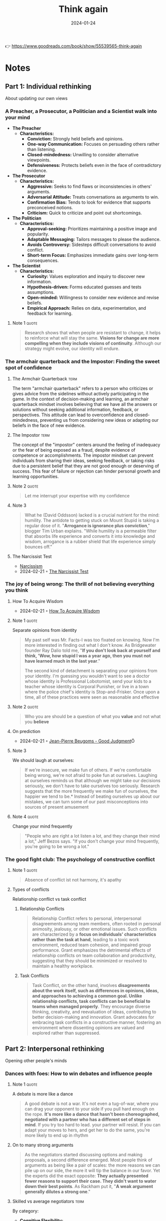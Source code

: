 :properties:
:id:       ce02c8f6-cdf1-4aeb-aa63-2d03142ff979
:end:
#+title: Think again
#+filetags: :personal-growth:psychology:book:
#+date: 2024-01-24

👉 https://www.goodreads.com/book/show/55539565-think-again

* Notes
** Part 1: Individual rethinking
About updating our own views
*** A Preacher, a Prosecutor, a Politician and a Scientist walk into your mind

- *The Preacher*
  - *Characteristics:*
    - *Conviction:* Strongly held beliefs and opinions.
    - *One-way Communication:* Focuses on persuading others rather than listening.
    - *Closed-mindedness:* Unwilling to consider alternative viewpoints.
    - *Defensiveness:* Protects beliefs even in the face of contradictory evidence.

- *The Prosecutor*
  - *Characteristics:*
    - *Aggressive:* Seeks to find flaws or inconsistencies in others' arguments.
    - *Adversarial Attitude:* Treats conversations as arguments to win.
    - *Confirmation Bias:* Tends to look for evidence that supports preconceived notions.
    - *Criticism:* Quick to criticize and point out shortcomings.

- *The Politician*
  - *Characteristics:*
    - *Approval-seeking:* Prioritizes maintaining a positive image and popularity.
    - *Adaptable Messaging:* Tailors messages to please the audience.
    - *Avoids Controversy:* Sidesteps difficult conversations to avoid conflict.
    - *Short-term Focus:* Emphasizes immediate gains over long-term consequences.

- *The Scientist*
  - *Characteristics:*
    - *Curiosity:* Values exploration and inquiry to discover new information.
    - *Hypothesis-driven:* Forms educated guesses and tests assumptions.
    - *Open-minded:* Willingness to consider new evidence and revise beliefs.
    - *Empirical Approach:* Relies on data, experimentation, and feedback for learning.

**** Note 1                                                        :quote:

#+begin_quote
Research shows that when people are resistant to change, it helps to reinforce what will stay the same. *Visions for change are more compelling when they include visions of continuity*. Although our strategy might evolve, our identity will endure.
#+end_quote

*** The armchair quarterback and the Impostor: Finding the sweet spot of confidence
**** The Armchair Quarterback                                       :term:

The term "armchair quarterback" refers to a person who criticizes or gives advice from the sidelines without actively participating in the game. In the context of decision-making and learning, an armchair quarterback mindset involves believing that we have all the answers or solutions without seeking additional information, feedback, or perspectives. This attitude can lead to overconfidence and closed-mindedness, preventing us from considering new ideas or adapting our beliefs in the face of new evidence.
**** The Impostor                                                   :term:

The concept of the "impostor" centers around the feeling of inadequacy or the fear of being exposed as a fraud, despite evidence of competence or accomplishments. The impostor mindset can prevent individuals from sharing their ideas, seeking feedback, or taking risks due to a persistent belief that they are not good enough or deserving of success. This fear of failure or rejection can hinder personal growth and learning opportunities.

**** Note 2                                                        :quote:

#+begin_quote
Let me interrupt your expertise with my confidence
#+end_quote

**** Note 3

#+begin_quote
What he (David Oddsson) lacked is a crucial nutrient for the mind: humility. The antidote to getting stuck on Mount Stupid is taking a regular dose of it. "*Arrogance is ignorance plus conviction*," blogger Tim Urban explains. "While humility is a permeable filter that absorbs life experience and converts it into knowledge and wisdom, arrogance is a rubber shield that life experience simply bounces off."
#+end_quote

**** The Narcissist Test
- [[id:e64425f1-e67b-4916-a0f4-67f67d838f7e][Narcissism]]
- 2024-02-21 ◦ [[https://www.savagechickens.com/2009/06/the-narcissist-test.html][The Narcissist Test]]

*** The joy of being wrong: The thrill of not believing everything you think
**** How To Acquire Wisdom
- 2024-02-21 ◦ [[https://www.savagechickens.com/2013/08/how-to-acquire-wisdom.html][How To Acquire Wisdom]]
**** Note 1                                                        :quote:
Separate opinions from identity

#+begin_quote
My past self was Mr. Facts-I was too fixated on knowing. Now I'm more interested in finding out what I don't know. As Bridgewater founder Ray Dalio told me, "*If you don't look back at yourself and think, 'Wow, how stupid I was a year ago, then you must not have learned much in the last year*."

The second kind of detachment is separating your opinions from your identity. I'm guessing you wouldn't want to see a doctor whose identity is Professional Lobotomist, send your kids to a teacher whose identity is Corporal Punisher, or live in a town where the police chief's identity is Stop-and-Frisker. Once upon a time, all of these practices were seen as reasonable and effective
#+end_quote

**** Note 2                                                        :quote:

#+begin_quote
Who you are should be a question of what you *value* and not what you *believe*
#+end_quote

**** On prediction
- 2024-02-21 ◦ [[https://goodjudgment.com/about/our-team/superforecaster-profiles/jean-pierre-beugoms/][Jean-Pierre Beugoms - Good Judgment]]Ö

**** Note 3
We should laugh at ourselves:

#+begin_quote
If we're insecure, we make fun of others. If we're comfortable being wrong, we're not afraid to poke fun at ourselves. Laughing at ourselves reminds us that although we might take our decisions seriously, we don't have to take ourselves too seriously. Research suggests that the more frequently we make fun of ourselves, the happier we tend to be.* Instead of beating ourselves up about our mistakes, we can turn some of our past misconceptions into sources of present amusement
#+end_quote

**** Note 4                                                        :quote:

Change your mind frequently

#+begin_quote
"People who are right a lot listen a lot, and they change their mind a lot," Jeff Bezos says. "If you don't change your mind frequently, you're going to be wrong a lot."
#+end_quote

*** The good fight club: The psychology of constructive conflict
**** Note 1                                                        :quote:

#+begin_quote
Absence of conflict ist not harmony, it's apathy
#+end_quote

**** Types of conflicts

Relationship conflict vs task conflict

***** Relationship Conflicts
#+begin_quote
Relationship Conflict refers to personal, interpersonal disagreements among team members, often rooted in personal animosity, jealousy, or other emotional issues. Such conflicts are characterized by a *focus on individuals' characteristics rather than the task at hand*, leading to a toxic work environment, reduced team cohesion, and impaired group performance. Grant emphasizes the detrimental effects of relationship conflicts on team collaboration and productivity, suggesting that they should be minimized or resolved to maintain a healthy workplace.
#+end_quote

***** Task Conflicts
#+begin_quote
Task Conflict, on the other hand, involves *disagreements about the work itself, such as differences in opinions, ideas, and approaches to achieving a common goal. Unlike relationship conflicts, task conflicts can be beneficial to teams when managed properly*. They encourage diverse thinking, creativity, and reevaluation of ideas, contributing to better decision-making and innovation. Grant advocates for embracing task conflicts in a constructive manner, fostering an environment where dissenting opinions are valued and explored rather than suppressed.
#+end_quote

** Part 2: Interpersonal rethinking
Opening other people's minds
*** Dances with foes: How to win debates and influence people
**** Note 1                                                        :quote:
A debate is more like a dance

#+begin_quote
A good debate is not a war. It's not even a tug-of-war, where you can drag your opponent to your side if you pull hard enough on the rope. *It's more like a dance that hasn't been choreographed, negotiated with a partner who has a different set of steps in mind*. If you try too hard to lead. your partner will resist. If you can adapt your moves to hers, and get her to do the same, you're more likely to end up in rhythm
#+end_quote

**** On to many strong arguments

#+begin_quote
As the negotiators started discussing options and making proposals, a second difference emerged. Most people think of arguments as being like a pair of scales: the more reasons we can pile up on our side, the more it will tip the balance in our favor. Yet the experts did the exact opposite: *They actually presented fewer reasons to support their case. They didn't want to water down their best points*. As Rackham put it, "*A weak argument generally dilutes a strong one*."
#+end_quote

**** Skilled vs average negotiators                                 :term:
By category:

- *Cognitive Flexibility:*
  - *Skilled Negotiators:* Possess a high degree of cognitive flexibility, allowing them to reconsider their positions, adapt their strategies in real-time, and entertain multiple perspectives.
  - *Average Negotiators:* Become anchored to their initial positions and fail to adjust to new information or changing circumstances.

- *Empathy and Perspective-Taking:*
  - *Skilled Negotiators:* Excel in understanding and valuing the perspectives of their counterparts. Actively listen and engage in perspective-taking, enabling them to uncover underlying interests and find common ground.
  - *Average Negotiators:* Focus predominantly on their own needs and positions, overlooking the interests of the other party.

- *Constructive Disagreement:*
  - *Skilled Negotiators:* View disagreements as opportunities for problem-solving rather than conflicts to be won. Approach negotiations with a collaborative mindset, seeking solutions that satisfy both parties' core interests.
  - *Average Negotiators:* Approach negotiations as zero-sum games, where one party's gain is seen as the other's loss.

- *Questioning and Rethinking Assumptions:*
  - *Skilled Negotiators:* Adept at questioning assumptions, both their own and those of others. Use probing questions to explore and uncover assumptions driving the negotiation. Openness to rethinking enables identifying creative solutions.
  - *Average Negotiators:* Unwilling to challenge their initial assumptions, limiting their ability to identify creative solutions.

- *Preparation and Strategy:*
  - *Skilled Negotiators:* Invest time in thorough preparation, understanding the context, parties involved, and potential negotiation dynamics. Combined with cognitive and emotional skills, they navigate negotiations more effectively.
  - *Average Negotiators:* Lack the depth and breadth of preparation seen in skilled negotiators, which hinders their ability to navigate negotiations effectively.

*** Vaccine whisperers and mild-mannered interrogators: How the right kind of listening motivates people to change
**** Motivational interviewing
- *Empathetic Engagement:*
  - Grant emphasizes the importance of empathetic engagement, where the interviewer expresses genuine interest and understanding of the interviewee's perspective without judgment.

- *Open-ended Questions:*
  - He advocates for the use of open-ended questions to encourage deeper reflection and discussion, allowing individuals to explore their thoughts and feelings more fully.

- *Reflective Listening:*
  - Grant highlights reflective listening as a key technique, where the interviewer mirrors back what the interviewee has said, demonstrating understanding and encouraging further elaboration.

- *Affirmation:*
  - He notes the significance of affirmation, where positive reinforcement is used to acknowledge the interviewee's strengths, efforts, and progress, fostering a supportive and encouraging environment.

- *Eliciting Change Talk:*
  - Grant discusses the strategy of eliciting 'change talk' from the interviewee, encouraging them to verbalize their own motivations for change, which can be more persuasive than external arguments.

- *Respecting Autonomy:*
  - He underscores the importance of respecting the interviewee's autonomy, making it clear that any decisions and changes are ultimately up to them, which can enhance their motivation to change.

**** Books
- 2024-02-21 ◦ [[https://www.goodreads.com/book/show/53238858-what-happened-to-you][What Happened To You?: Conversations on Trauma, Resilience, and Healing by Bruce D. Perry | Goodreads]]

** Part 3: Collective rethinking
Creating communities of lifelong learners
*** Charged conversations: Depolarizing our divided discussions
**** Skeptics vs deniers

#+begin_quote
It's especially important to distinguish skeptics from deniers. Skeptics have a healthy scientific stance: They don't believe everything they see, hear, or read. They ask critical questions and update their think ing as they gain access to new information. Deniers are in the dismis sive camp, locked in preacher, prosecutor, or politician mode: They don't believe anything that comes from the other side. They ignore or twist facts to support their predetermined conclusions. As the Committee for Skeptical Inquiry put it in a plea to the media, skepticism is "foundationalto the scientific method," whereas denial is "the a priori rejection of ideas without objective consideration,"*

*Climatologists go further, noting that within denial there are at least six different categories: arguing that (1) COa is not increasing. (2) even if CO2 is increasing, warming is not happening: (3) even if warming is happening, it's due to natural causes; (4) even if humans are causing warming, the impact is minimal; (5) even if the human impact is not trivial, it will be beneficial; and (6) before the situation becomes truly dire, we'll adapt or solve it. Experiments suggest that giving science deniers a public platform can backfire by spreading false beliefs, but rebutting their arguments or their techniques can help.
#+end_quote

** Part 4: Conclusion
** Actions for impact
*** Individual rethinking

a) *Develop the Habit of Thinking Again*

   a) Think like a scientist. When you start forming an opinion, resist the temptation to preach, prosecute, or politick. Treat your emerging view as a hunch or a hypothesis and test it with data. Like the entrepreneurs who learned to approach their business strategies as experiments, you'll main- tain the agility to pivot.

   b) Define your identity in terms of values, not opinions. It's easier to avoid getting stuck to your past beliefs if you don't become attached to them as part of your present self-concept. See yourself as someone who val- ues curiosity, learning, mental flexibility, and searching for knowledge.As you form opinions, keep a list of factors that would change your mind.

   c) Seek out information that goes against your views. You can fight confirma tion bias, burst filter bubbles, and escape echo chambers by actively en- gaging with ideas that challenge your assumptions. An easy place to start is to follow people who make you think-even if you usually disagree with what they think.

b) *Calibrate Your Confidence*

   a) Beware of getting stranded at the summit of Mount Stupid, Don't confuse confidence with competence. The Dunning-Kruger effect is a good re minder that the better you think you are, the greater the risk that you're overestimating yourself and the greater the odds that you'll stop im proving. To prevent overconfidence in your knowledge, reflect on how well you can explain a given subject.

   b) Harness the benefits of doubt. When you find yourself doubting your ability, reframe the situation as an opportunity for growth. You can have confidence in your capacity to learn while questioning your current solu- tion to a problem. Knowing what you don't know is often the first step toward developing expertise.

   c) Embrace the joy of being wrong. When you find out you've made a mis- take, take it as a sign that you've just discovered something new. Don't be afraid to laugh at yourself. It helps you focus less on proving yourself- and more on improving yourself.

c) *Invite Others to Question Your Thinking*

   a) Learn something new from each person you meet. Everyone knows more than you about something. Ask people what they've been rethinking lately. or start a conversation about times you've changed your mind in the past year.

   b) Build a challenge network, not just a support network. It's helpful to have cheerleaders encouraging you, but you also need critics to challenge you. Who are your most thoughtful critics? Once you've identified them, in- vite them to question your thinking. To make sure they know you're open to dissenting views, tell them why you respect their pushback-and where they usually add the most value.

   c) Don't shy away from constructive conflict. Disagreements don't have to be disagreeable. Although relationship conflict is usually counterpro- ductive, task conflict can help you think again. Try framing disagree- ment as a debate: people are more likely to approach it intellectually and less likely to take it personally.

*** Interpersonal Thinking

a) *Ask Better Questions*

   a) Practice the art of persuasive listening. When we're trying to open other people's minds, we can frequently accomplish more by listening than by talking. How can you show an interest in helping people crystallize their own views and uncover their own reasons for change? A good way to start is to increase your question-to-statement ratio.
   b) Question how rather than why. When people describe why they hold extreme views, they often intensify their commitment and double down. When they try to explain how they would make their views a reality, they often realize the limits of their understanding and start to temper some of their opinions.

   c) Ask "What evidence would change your mind?" You can't bully someone into agreeing with you. It's often more effective to inquire about what would open their minds, and then see if you can convince them on their own terms.

   d) Ask how people originally formed an opinion. Many of our opinions, like our stereotypes, are arbitrary, we've developed them without rigorous data or deep reflection. To help people reevaluate, prompt them to consider how they'd believe different things if they'd been born at a different time or in a different place.

b) *Approach Disagreements as Dances, Not Battles*

   a) Acknowledge common ground. A debate is like a dance, not a war. Ad- mitting points of convergence doesn't make you weaker-it shows that you're willing to negotiate about what's true, and it motivates the other side to consider your point of view.

   b) Remember that less is often more. If you pile on too many different reasons to support your case, it can make your audiences defensive-and cause them to reject your entire argument based on its least compelling points. Instead of diluting your argument, lead with a few of your strongest points

   c) Reinforce freedom of choice. Sometimes people resist not because they're dismissing the argument but because they're rejecting the feel- ing of their behavior being controlled. It helps to respect their autonomy by reminding them that it's up to them to choose what they believe.

   d) Have a conversation about the conversation. If emotions are running hot, try redirecting the discussion to the process. Like the expert nego- tiators who comment on their feelings and test their understanding of the other side's feelings, you can sometimes make progress by expressing your disappointment or frustration and asking people if they share it.

*** Collective rethinking

a) *Have More Nuanced Conversations*

   a) Complexify contentious topics. There are more than two sides to every story. Instead of treating polarizing issues like two sides of a coin, look at them through the many lenses of a prism. Seeing the shades of gray can make us more open.

   b) Don't shy away from caveats and contingencies. Acknowledging competing claims and conflicting results doesn't sacrifice interest or credibility. It's an effective way to engage audiences while encouraging them to stay curious.

   c) Expand your emotional range. You don't have to eliminate frustration or even indignation to have a productive conversation. You just need to mix in a broader set of emotions along with them-you might try show- ing some curiosity or even admitting confusion or ambivalence.
b) *Teach Kids to Think Again*

   a) Have a weekly myth-busting discussion at dinner. It's easier to debunk false beliefs at an early age, and it's a great way to teach kids to become comfortable with rethinking. Pick a different topic each week-one day it might be dinosaurs, the next it could be outer space-and rotate re sponsibility around the family for bringing a myth for discussion.

   b) Invite kids to do multiple drafts and seek feedback from others. Creat ing different versions of a drawing or a story can encourage kids to learn the value of revising their ideas. Getting input from others can also help them to continue evolving their standards. They might learn to embrace confusion and to stop expecting perfection on the first try.

   c) Stop asking kids what they want to be when they grow up. They don't have to define themselves in terms of a career. A single identity can close the door to alternatives. Instead of trying to narrow their options, help them broaden their possibilities. They don't have to be one thing-they can do many things.

c) *Create Learning Organizations*

   a) Abandon best practices. Best practices suggest that the ideal routines are already in place. If we want people to keep rethinking the way they work, we might be better off adopting process accountability and con- tinually striving for better practices.

   b) Establish psychological safety. In learning cultures, people feel confident that they can question and challenge the status quo without being punished. Psychological safety often starts with leaders role-modeling humility.

   c) Keep a rethinking scorecard. Don't evaluate decisions based only on the results; track how thoroughly different options are considered in the pro cess. A bad process with a good outcome is luck. A good process with a bad outcome might be a smart experiment.

d) *Stay Open to Rethinking Your Future*

   a) Throw out the ten-year plan. What interested you last year might bore you this year-and what confused you yesterday might become exciting tomorrow. Passions are developed, not just discovered. Planning just one step ahead can keep you open to rethinking.

   b) Rethink your actions, not just your surroundings. Chasing happiness can chase it away. Trading one set of circumstances for another isn't always enough. Joy can wax and wane, but meaning is more likely to last. Build- ing a sense of purpose often starts with taking actions to enhance your learning or your contribution to others.

   c) Schedule a life checkup. It's easy to get caught in escalation of commit- ment to an unfulfilling path. Just as you schedule health checkups with your doctor, it's worth having a life checkup on your calendar once or twice a year. It's a way to assess how much you're learning, how your beliefs and goals are evolving, and whether your next steps warrant some rethinking

   d) Make time to think again. When I looked at my calendar, I noticed that it was mostly full of doing. I set a goal of spending an hour a day thinking and learning. Now I've decided to go further: I'm scheduling a weekly time for rethinking and unlearning. I reach out to my challenge network and ask what ideas and opinions they think I should be reconsidering. Recently, my wife, Allison, told me that I need to rethink the way I pro- nounce the word mayonnaise.
